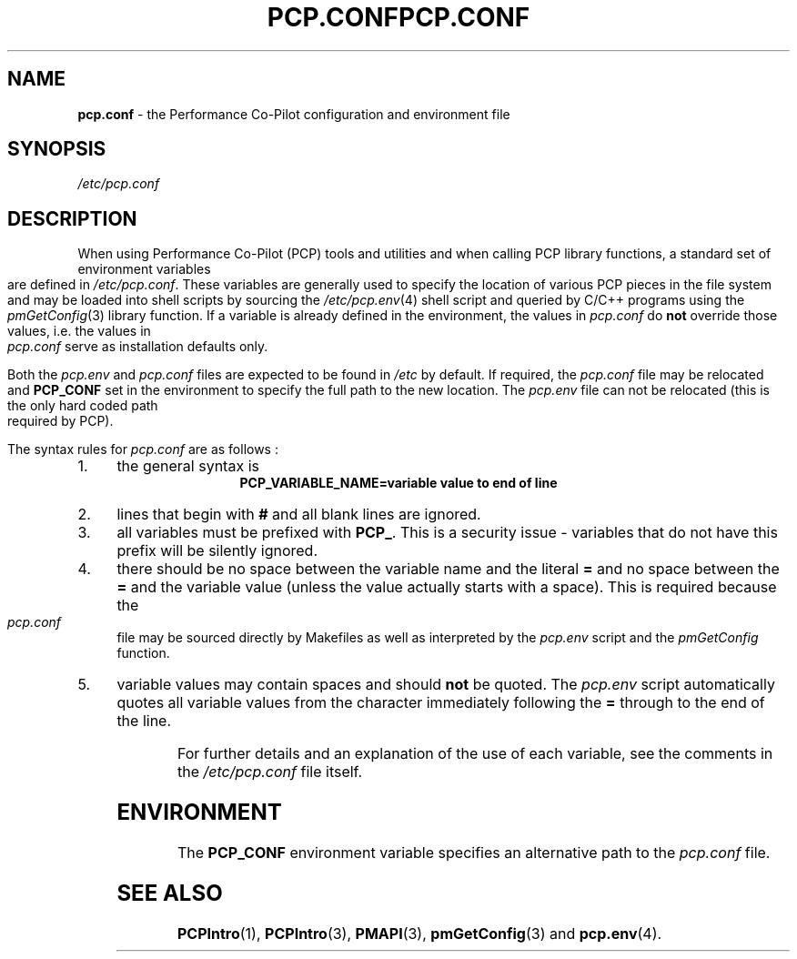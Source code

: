 '\"! tbl | mmdoc
'\"macro stdmacro
.\"
.\" Copyright (c) 2000-2004 Silicon Graphics, Inc.  All Rights Reserved.
.\" 
.\" This program is free software; you can redistribute it and/or modify it
.\" under the terms of the GNU General Public License as published by the
.\" Free Software Foundation; either version 2 of the License, or (at your
.\" option) any later version.
.\" 
.\" This program is distributed in the hope that it will be useful, but
.\" WITHOUT ANY WARRANTY; without even the implied warranty of MERCHANTABILITY
.\" or FITNESS FOR A PARTICULAR PURPOSE.  See the GNU General Public License
.\" for more details.
.\" 
.\" You should have received a copy of the GNU General Public License along
.\" with this program; if not, write to the Free Software Foundation, Inc.,
.\" 59 Temple Place, Suite 330, Boston, MA  02111-1307 USA
.\"
.ie \(.g \{\
.\" ... groff (hack for khelpcenter, man2html, etc.)
.TH PCP.CONF 4 "SGI" "Performance Co-Pilot"
\}
.el \{\
.if \nX=0 .ds x} PCP.CONF 4 "SGI" "Performance Co-Pilot"
.if \nX=1 .ds x} PCP.CONF 4 "Performance Co-Pilot"
.if \nX=2 .ds x} PCP.CONF 4 "" "\&"
.if \nX=3 .ds x} PCP.CONF "" "" "\&"
.TH \*(x}
.rr X
\}
.SH NAME
\f3pcp.conf\f1 \- the Performance Co-Pilot configuration and environment file
.\" literals use .B or \f3
.\" arguments use .I or \f2
.SH SYNOPSIS
.I /etc/pcp.conf
.SH DESCRIPTION
When using Performance Co-Pilot (PCP) tools and utilities
and when calling PCP library functions, a standard set of
environment variables are defined in 
.IR /etc/pcp.conf .
These variables are generally used to specify the location of
various PCP pieces in the file system and may be loaded into
shell scripts by sourcing the
.IR /etc/pcp.env (4)
shell script and queried by C/C++ programs using the
.IR pmGetConfig (3)
library function.
If a variable is already defined in the environment,
the values in
.I pcp.conf
do 
.B not
override those values, i.e. the values in
.I pcp.conf
serve as installation defaults only.
.PP
Both the
.I pcp.env
and
.I pcp.conf
files are expected to be found in
.I /etc
by default.
If required, the
.I pcp.conf
file may be relocated and
.B PCP_CONF
set in the environment to specify the full path to the new location.
The
.I pcp.env
file can not be relocated (this is the only hard coded path
required by PCP).
.PP
The syntax rules for
.I pcp.conf
are as follows :
.IP 1. 4
the general syntax is
.br
.ce 1
.B "PCP_VARIABLE_NAME=variable value to end of line"
.IP 2. 4
lines that begin with
.B #
and all blank lines are ignored. 
.IP 3. 4
all variables must be prefixed with
.BR PCP_ .
This is a security issue - variables that do not have this prefix will
be silently ignored.
.IP 4. 4
there should be no space between the variable name and the literal
.B =
and no space between the
.B = 
and the variable value (unless the value actually starts with a space).
This is required because the
.I pcp.conf
file may be sourced directly by Makefiles as well as interpreted by the
.I pcp.env
script and the
.I "pmGetConfig"
function.
.IP 5. 4
variable values may contain spaces and should
.B not
be quoted.
The
.I pcp.env
script automatically quotes all variable values from the character
immediately following the
.B =
through to the end of the line.
.PP
For further details and an explanation of the use of
each variable, see the comments in the
.I /etc/pcp.conf
file itself.
.SH ENVIRONMENT
The
.B PCP_CONF
environment variable specifies an alternative path to the
.I pcp.conf
file.
.SH SEE ALSO
.BR PCPIntro (1),
.BR PCPIntro (3),
.BR PMAPI (3),
.BR pmGetConfig (3)
and
.BR pcp.env (4).
